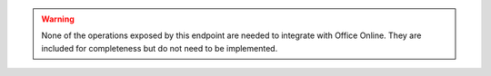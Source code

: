 ..  warning::
    None of the operations exposed by this endpoint are needed to integrate with Office Online. They are included for
    completeness but do not need to be implemented.
